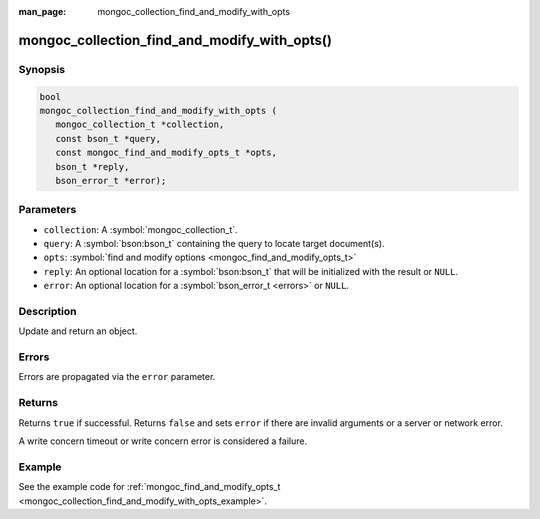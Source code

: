 :man_page: mongoc_collection_find_and_modify_with_opts

mongoc_collection_find_and_modify_with_opts()
=============================================

Synopsis
--------

.. code-block:: c

  bool
  mongoc_collection_find_and_modify_with_opts (
     mongoc_collection_t *collection,
     const bson_t *query,
     const mongoc_find_and_modify_opts_t *opts,
     bson_t *reply,
     bson_error_t *error);

Parameters
----------

* ``collection``: A :symbol:`mongoc_collection_t`.
* ``query``: A :symbol:`bson:bson_t` containing the query to locate target document(s).
* ``opts``: :symbol:`find and modify options <mongoc_find_and_modify_opts_t>`
* ``reply``: An optional location for a :symbol:`bson:bson_t` that will be initialized with the result or ``NULL``.
* ``error``: An optional location for a :symbol:`bson_error_t <errors>` or ``NULL``.

Description
-----------

Update and return an object.

Errors
------

Errors are propagated via the ``error`` parameter.

Returns
-------

Returns ``true`` if successful. Returns ``false`` and sets ``error`` if there are invalid arguments or a server or network error.

A write concern timeout or write concern error is considered a failure.

Example
-------

See the example code for :ref:`mongoc_find_and_modify_opts_t <mongoc_collection_find_and_modify_with_opts_example>`.


